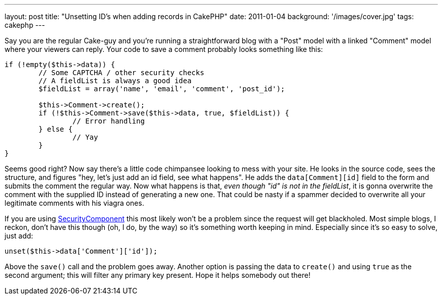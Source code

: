---
layout: post
title: "Unsetting ID's when adding records in CakePHP"
date: 2011-01-04
background: '/images/cover.jpg'
tags: cakephp
---

Say you are the regular Cake-guy and you're running a straightforward blog with a "Post" model with a linked "Comment"
model where your viewers can reply. Your code to save a comment probably looks something like this:

[source,php,numbered]
----
if (!empty($this->data)) {
	// Some CAPTCHA / other security checks
	// A fieldList is always a good idea
	$fieldList = array('name', 'email', 'comment', 'post_id');

	$this->Comment->create();
	if (!$this->Comment->save($this->data, true, $fieldList)) {
		// Error handling
	} else {
		// Yay
	}
}
----

Seems good right? Now say there's a little code chimpansee looking to mess with your site.
He looks in the source code, sees the structure, and figures "hey, let's just add an id field, see what happens".
He adds the `data[Comment][id]` field to the form and submits the comment the regular way. Now what happens is that,
_even though "id" is not in the fieldList_, it is gonna overwrite the comment with the supplied ID instead of generating
a new one. That could be nasty if a spammer decided to overwrite all your legitimate comments with his viagra ones.

If you are using link:http://api.cakephp.org/2.3/class-SecurityComponent.html[SecurityComponent]
this most likely won't be a problem since the request will get blackholed.
Most simple blogs, I reckon, don't have this though (oh, I do, by the way) so it's something worth keeping in mind.
Especially since it's so easy to solve, just add:

[source,php]
unset($this->data['Comment']['id']);

Above the `save()` call and the problem goes away. Another option is passing the data to `create()` and using
`true` as the second argument; this will filter any primary key present. Hope it helps somebody out there!